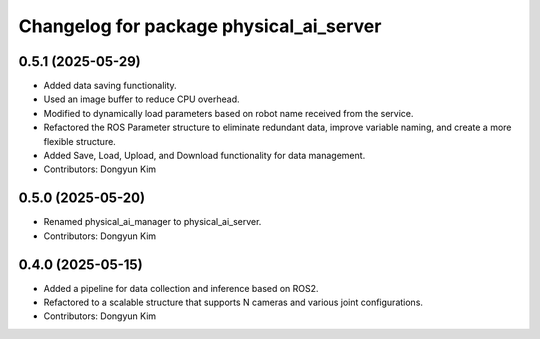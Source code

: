 ^^^^^^^^^^^^^^^^^^^^^^^^^^^^^^^^^^^^^^^^
Changelog for package physical_ai_server
^^^^^^^^^^^^^^^^^^^^^^^^^^^^^^^^^^^^^^^^

0.5.1 (2025-05-29)
------------------
* Added data saving functionality.
* Used an image buffer to reduce CPU overhead.
* Modified to dynamically load parameters based on robot name received from the service.
* Refactored the ROS Parameter structure to eliminate redundant data, improve variable naming, and create a more flexible structure.
* Added Save, Load, Upload, and Download functionality for data management.
* Contributors: Dongyun Kim

0.5.0 (2025-05-20)
------------------
* Renamed physical_ai_manager to physical_ai_server.
* Contributors: Dongyun Kim

0.4.0 (2025-05-15)
------------------
* Added a pipeline for data collection and inference based on ROS2.
* Refactored to a scalable structure that supports N cameras and various joint configurations.
* Contributors: Dongyun Kim
